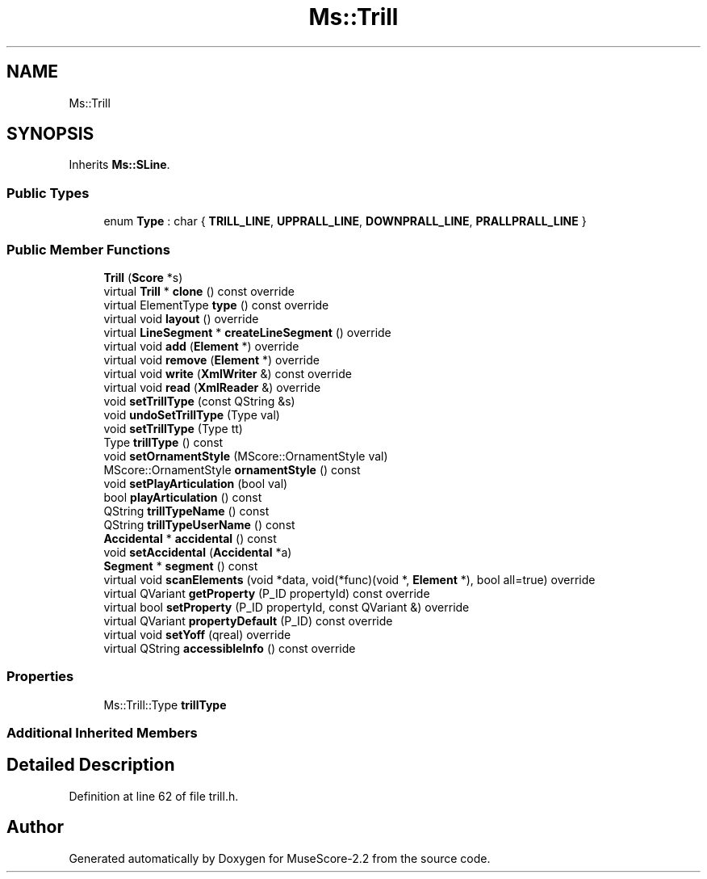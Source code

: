 .TH "Ms::Trill" 3 "Mon Jun 5 2017" "MuseScore-2.2" \" -*- nroff -*-
.ad l
.nh
.SH NAME
Ms::Trill
.SH SYNOPSIS
.br
.PP
.PP
Inherits \fBMs::SLine\fP\&.
.SS "Public Types"

.in +1c
.ti -1c
.RI "enum \fBType\fP : char { \fBTRILL_LINE\fP, \fBUPPRALL_LINE\fP, \fBDOWNPRALL_LINE\fP, \fBPRALLPRALL_LINE\fP }"
.br
.in -1c
.SS "Public Member Functions"

.in +1c
.ti -1c
.RI "\fBTrill\fP (\fBScore\fP *s)"
.br
.ti -1c
.RI "virtual \fBTrill\fP * \fBclone\fP () const override"
.br
.ti -1c
.RI "virtual ElementType \fBtype\fP () const override"
.br
.ti -1c
.RI "virtual void \fBlayout\fP () override"
.br
.ti -1c
.RI "virtual \fBLineSegment\fP * \fBcreateLineSegment\fP () override"
.br
.ti -1c
.RI "virtual void \fBadd\fP (\fBElement\fP *) override"
.br
.ti -1c
.RI "virtual void \fBremove\fP (\fBElement\fP *) override"
.br
.ti -1c
.RI "virtual void \fBwrite\fP (\fBXmlWriter\fP &) const override"
.br
.ti -1c
.RI "virtual void \fBread\fP (\fBXmlReader\fP &) override"
.br
.ti -1c
.RI "void \fBsetTrillType\fP (const QString &s)"
.br
.ti -1c
.RI "void \fBundoSetTrillType\fP (Type val)"
.br
.ti -1c
.RI "void \fBsetTrillType\fP (Type tt)"
.br
.ti -1c
.RI "Type \fBtrillType\fP () const"
.br
.ti -1c
.RI "void \fBsetOrnamentStyle\fP (MScore::OrnamentStyle val)"
.br
.ti -1c
.RI "MScore::OrnamentStyle \fBornamentStyle\fP () const"
.br
.ti -1c
.RI "void \fBsetPlayArticulation\fP (bool val)"
.br
.ti -1c
.RI "bool \fBplayArticulation\fP () const"
.br
.ti -1c
.RI "QString \fBtrillTypeName\fP () const"
.br
.ti -1c
.RI "QString \fBtrillTypeUserName\fP () const"
.br
.ti -1c
.RI "\fBAccidental\fP * \fBaccidental\fP () const"
.br
.ti -1c
.RI "void \fBsetAccidental\fP (\fBAccidental\fP *a)"
.br
.ti -1c
.RI "\fBSegment\fP * \fBsegment\fP () const"
.br
.ti -1c
.RI "virtual void \fBscanElements\fP (void *data, void(*func)(void *, \fBElement\fP *), bool all=true) override"
.br
.ti -1c
.RI "virtual QVariant \fBgetProperty\fP (P_ID propertyId) const override"
.br
.ti -1c
.RI "virtual bool \fBsetProperty\fP (P_ID propertyId, const QVariant &) override"
.br
.ti -1c
.RI "virtual QVariant \fBpropertyDefault\fP (P_ID) const override"
.br
.ti -1c
.RI "virtual void \fBsetYoff\fP (qreal) override"
.br
.ti -1c
.RI "virtual QString \fBaccessibleInfo\fP () const override"
.br
.in -1c
.SS "Properties"

.in +1c
.ti -1c
.RI "Ms::Trill::Type \fBtrillType\fP"
.br
.in -1c
.SS "Additional Inherited Members"
.SH "Detailed Description"
.PP 
Definition at line 62 of file trill\&.h\&.

.SH "Author"
.PP 
Generated automatically by Doxygen for MuseScore-2\&.2 from the source code\&.
